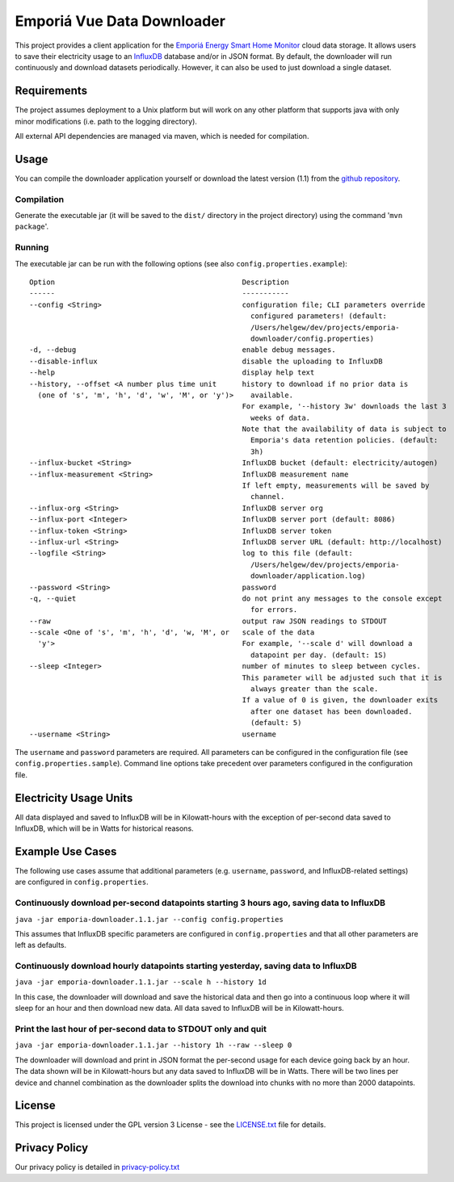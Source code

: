 .. -
.. * #%L
.. * Emporia Energy API Client
.. * %%
.. * Copyright (C) 2002 - 2021 Helge Weissig
.. * %%
.. * This program is free software: you can redistribute it and/or modify
.. * it under the terms of the GNU General Public License as
.. * published by the Free Software Foundation, either version 3 of the
.. * License, or (at your option) any later version.
.. * 
.. * This program is distributed in the hope that it will be useful,
.. * but WITHOUT ANY WARRANTY; without even the implied warranty of
.. * MERCHANTABILITY or FITNESS FOR A PARTICULAR PURPOSE.  See the
.. * GNU General Public License for more details.
.. * 
.. * You should have received a copy of the GNU General Public
.. * License along with this program.  If not, see
.. * <http://www.gnu.org/licenses/gpl-3.0.html>.
.. * #L%
.. -
===========================
Emporiá Vue Data Downloader
===========================

This project provides a client application for the `Emporiá Energy Smart Home Monitor
<https://emporiaenergy.com>`_ cloud data storage. It allows users to save their electricity
usage to an `InfluxDB <https://www.influxdata.com>`_ database and/or in JSON format. By default,
the downloader will run continuously and download datasets periodically. However, it can also be
used to just download a single dataset.

Requirements
============

The project assumes deployment to a Unix platform but will work on any other platform that
supports java with only minor modifications (i.e. path to the logging directory).

All external API dependencies are managed via maven, which is needed for compilation. 

Usage
=============

You can compile the downloader application yourself or download the latest version (1.1)
from the `github repository <https://github.com/helgew/emporia-downloader/releases>`_.

Compilation
-----------

Generate the executable jar (it will be saved to the ``dist/`` directory in the project
directory) using the command '``mvn package``'.

Running
-----------

The executable jar can be run with the following options (see also ``config.properties.example``)::

        Option                                            Description
        ------                                            -----------
        --config <String>                                 configuration file; CLI parameters override
                                                            configured parameters! (default:
                                                            /Users/helgew/dev/projects/emporia-
                                                            downloader/config.properties)
        -d, --debug                                       enable debug messages.
        --disable-influx                                  disable the uploading to InfluxDB
        --help                                            display help text
        --history, --offset <A number plus time unit      history to download if no prior data is
          (one of 's', 'm', 'h', 'd', 'w', 'M', or 'y')>    available.
                                                          For example, '--history 3w' downloads the last 3
                                                            weeks of data.
                                                          Note that the availability of data is subject to
                                                            Emporia's data retention policies. (default:
                                                            3h)
        --influx-bucket <String>                          InfluxDB bucket (default: electricity/autogen)
        --influx-measurement <String>                     InfluxDB measurement name
                                                          If left empty, measurements will be saved by
                                                            channel.
        --influx-org <String>                             InfluxDB server org
        --influx-port <Integer>                           InfluxDB server port (default: 8086)
        --influx-token <String>                           InfluxDB server token
        --influx-url <String>                             InfluxDB server URL (default: http://localhost)
        --logfile <String>                                log to this file (default:
                                                            /Users/helgew/dev/projects/emporia-
                                                            downloader/application.log)
        --password <String>                               password
        -q, --quiet                                       do not print any messages to the console except
                                                            for errors.
        --raw                                             output raw JSON readings to STDOUT
        --scale <One of 's', 'm', 'h', 'd', 'w, 'M', or   scale of the data
          'y'>                                            For example, '--scale d' will download a
                                                            datapoint per day. (default: 1S)
        --sleep <Integer>                                 number of minutes to sleep between cycles.
                                                          This parameter will be adjusted such that it is
                                                            always greater than the scale.
                                                          If a value of 0 is given, the downloader exits
                                                            after one dataset has been downloaded.
                                                            (default: 5)
        --username <String>                               username

The ``username`` and ``password`` parameters are required. All parameters can be
configured in the configuration file (see ``config.properties.sample``). Command line options take
precedent over parameters configured in the configuration file.

Electricity Usage Units
=============

All data displayed and saved to InfluxDB will be in Kilowatt-hours with the exception of
per-second data saved to InfluxDB, which will be in Watts for historical reasons.

Example Use Cases
=============

The following use cases assume that additional parameters (e.g. ``username``, ``password``, and
InfluxDB-related settings) are configured in ``config.properties``.

Continuously download per-second datapoints starting 3 hours ago, saving data to InfluxDB
-----------

``java -jar emporia-downloader.1.1.jar --config config.properties``

This assumes that InfluxDB specific parameters are configured in ``config.properties`` and that
all other parameters are left as defaults.

Continuously download hourly datapoints starting yesterday, saving data to InfluxDB
-----------

``java -jar emporia-downloader.1.1.jar --scale h --history 1d``

In this case, the downloader will download and save the historical data and then go into a
continuous loop where it will sleep for an hour and then download new data. All data saved to
InfluxDB will be in Kilowatt-hours.

Print the last hour of per-second data to STDOUT only and quit
-----------

``java -jar emporia-downloader.1.1.jar --history 1h --raw --sleep 0``

The downloader will download and print in JSON format the per-second usage for
each device going back by an hour. The data shown will be in Kilowatt-hours but any data saved to
InfluxDB will be in Watts. There will be two lines per device and channel combination as the
downloader splits the download into chunks with no more than 2000 datapoints.

License
=============

This project is licensed under the GPL version 3 License - see the `LICENSE.txt <LICENSE.txt>`_
file for details.

Privacy Policy
=============

Our privacy policy is detailed in `privacy-policy.txt <privacy-policy.txt>`_

